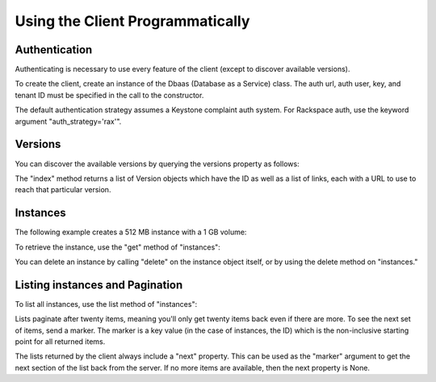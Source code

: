Using the Client Programmatically
=================================


.. testsetup::

    # Creates some vars we don't show in the docs.
    AUTH_URL="http://localhost:8779/v1.0/auth"

    from reddwarfclient import Dbaas
    from reddwarfclient import auth
    class FakeAuth(auth.Authenticator):

        def authenticate(self):
            class FakeCatalog(object):
                def __init__(self, auth):
                    self.auth = auth

                def get_public_url(self):
                    return "%s/%s" % ('http://localhost:8779/v1.0',
                                      self.auth.tenant)

                def get_token(self):
                    return self.auth.tenant

            return FakeCatalog(self)

    from reddwarfclient import Dbaas
    OLD_INIT = Dbaas.__init__
    def new_init(*args, **kwargs):
        kwargs['auth_strategy'] = FakeAuth
        OLD_INIT(*args, **kwargs)

    # Monkey patch init so it'll work with fake auth.
    Dbaas.__init__ = new_init


    client = Dbaas("jsmith", "abcdef", tenant="12345",
                  auth_url=AUTH_URL)
    client.authenticate()

    # Delete all instances.
    instances = [1]
    while len(instances) > 0:
        instances = client.instances.list()
        for instance in instances:
            try:
                instance.delete()
            except:
                pass

    flavor_id = "1"
    for i in range(30):
        name = "Instance #%d" % i
        client.instances.create(name, flavor_id, None)



Authentication
--------------

Authenticating is necessary to use every feature of the client (except to
discover available versions).

To create the client, create an instance of the Dbaas (Database as a Service)
class. The auth url, auth user, key, and tenant ID must be specified in the
call to the constructor.

.. testcode::

    from reddwarfclient import Dbaas
    global AUTH_URL

    client = Dbaas("jsmith", "abcdef", tenant="12345",
                  auth_url=AUTH_URL)
    client.authenticate()

The default authentication strategy assumes a Keystone complaint auth system.
For Rackspace auth, use the keyword argument "auth_strategy='rax'".


Versions
--------

You can discover the available versions by querying the versions property as
follows:


.. testcode::

    versions = client.versions.index("http://localhost:8779")


The "index" method returns a list of Version objects which have the ID as well
as a list of links, each with a URL to use to reach that particular version.

.. testcode::

    for version in versions:
        print(version.id)
        for link in version.links:
            if link['rel'] == 'self':
                print("    %s" % link['href'])

.. testoutput::

    v1.0
        http://localhost:8779/v1.0/


Instances
---------

The following example creates a 512 MB instance with a 1 GB volume:

.. testcode::

    client.authenticate()
    flavor_id = "1"
    volume = {'size':1}
    databases = [{"name": "my_db",
                  "character_set": "latin2",      # This and the next field are
                  "collate": "latin2_general_ci"}] # optional.
    users = [{"name": "jsmith", "password": "12345",
              "databases": [{"name": "my_db"}]
             }]
    instance = client.instances.create("My Instance", flavor_id, volume,
                                       databases, users)

To retrieve the instance, use the "get" method of "instances":

.. testcode::

    updated_instance = client.instances.get(instance.id)
    print(updated_instance.name)
    print("   Status=%s Flavor=%s" %
              (updated_instance.status, updated_instance.flavor['id']))

.. testoutput::

    My Instance
       Status=BUILD Flavor=1

You can delete an instance by calling "delete" on the instance object itself,
or by using the delete method on "instances."

.. testcode::

    # Wait for the instance to be ready before we delete it.
    import time
    from reddwarfclient.exceptions import NotFound

    while instance.status == "BUILD":
        instance.get()
        time.sleep(1)
    print("Ready in an %s state." % instance.status)
    instance.delete()
    # Delete and wait for the instance to go away.
    while True:
        try:
            instance = client.instances.get(instance.id)
            assert instance.status == "SHUTDOWN"
        except NotFound:
            break

.. testoutput::

    Ready in an ACTIVE state.


Listing instances and Pagination
--------------------------------

To list all instances, use the list method of "instances":

.. testcode::

    instances = client.instances.list()


Lists paginate after twenty items, meaning you'll only get twenty items back
even if there are more. To see the next set of items, send a marker. The marker
is a key value (in the case of instances, the ID) which is the non-inclusive
starting point for all returned items.

The lists returned by the client always include a "next" property. This
can be used as the "marker" argument to get the next section of the list
back from the server. If no more items are available, then the next property
is None.

.. testcode::

    # There are currently 30 instances.

    instances = client.instances.list()
    print(len(instances))
    print(instances.next is None)

    instances2 = client.instances.list(marker=instances.next)
    print(len(instances2))
    print(instances2.next is None)

.. testoutput::

    20
    False
    10
    True

